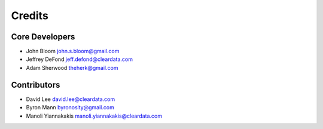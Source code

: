 =======
Credits
=======

Core Developers
---------------

+ John Bloom john.s.bloom@gmail.com
+ Jeffrey DeFond jeff.defond@cleardata.com
+ Adam Sherwood theherk@gmail.com

Contributors
------------

+ David Lee david.lee@cleardata.com
+ Byron Mann byronosity@gmail.com
+ Manoli Yiannakakis manoli.yiannakakis@cleardata.com
